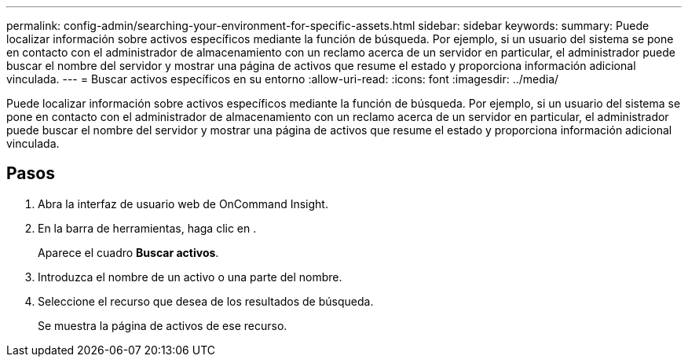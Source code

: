 ---
permalink: config-admin/searching-your-environment-for-specific-assets.html 
sidebar: sidebar 
keywords:  
summary: Puede localizar información sobre activos específicos mediante la función de búsqueda. Por ejemplo, si un usuario del sistema se pone en contacto con el administrador de almacenamiento con un reclamo acerca de un servidor en particular, el administrador puede buscar el nombre del servidor y mostrar una página de activos que resume el estado y proporciona información adicional vinculada. 
---
= Buscar activos específicos en su entorno
:allow-uri-read: 
:icons: font
:imagesdir: ../media/


[role="lead"]
Puede localizar información sobre activos específicos mediante la función de búsqueda. Por ejemplo, si un usuario del sistema se pone en contacto con el administrador de almacenamiento con un reclamo acerca de un servidor en particular, el administrador puede buscar el nombre del servidor y mostrar una página de activos que resume el estado y proporciona información adicional vinculada.



== Pasos

. Abra la interfaz de usuario web de OnCommand Insight.
. En la barra de herramientas, haga clic en image:../media/search-assets-icon.gif[""].
+
Aparece el cuadro *Buscar activos*.

. Introduzca el nombre de un activo o una parte del nombre.
. Seleccione el recurso que desea de los resultados de búsqueda.
+
Se muestra la página de activos de ese recurso.


